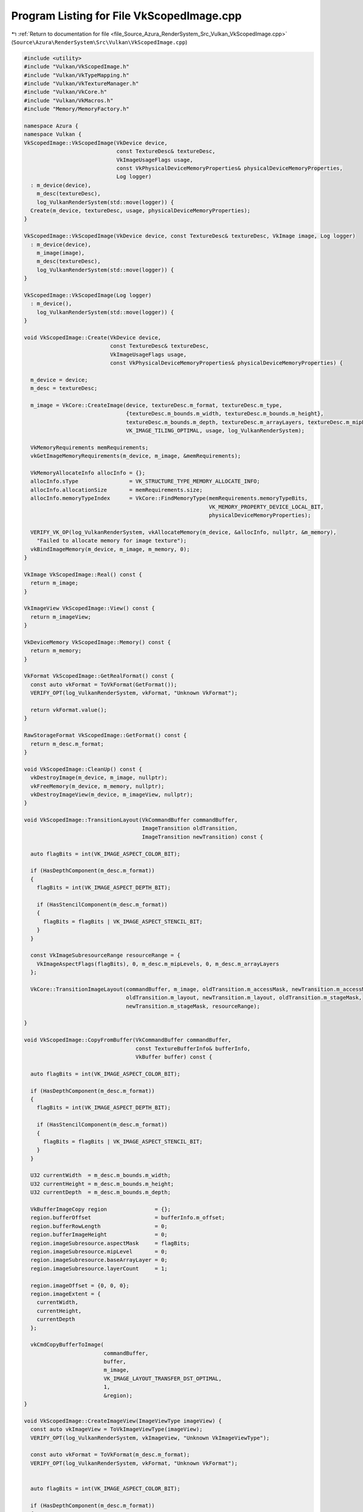 
.. _program_listing_file_Source_Azura_RenderSystem_Src_Vulkan_VkScopedImage.cpp:

Program Listing for File VkScopedImage.cpp
==========================================

|exhale_lsh| :ref:`Return to documentation for file <file_Source_Azura_RenderSystem_Src_Vulkan_VkScopedImage.cpp>` (``Source\Azura\RenderSystem\Src\Vulkan\VkScopedImage.cpp``)

.. |exhale_lsh| unicode:: U+021B0 .. UPWARDS ARROW WITH TIP LEFTWARDS

.. code-block:: cpp

   #include <utility>
   #include "Vulkan/VkScopedImage.h"
   #include "Vulkan/VkTypeMapping.h"
   #include "Vulkan/VkTextureManager.h"
   #include "Vulkan/VkCore.h"
   #include "Vulkan/VkMacros.h"
   #include "Memory/MemoryFactory.h"
   
   namespace Azura {
   namespace Vulkan {
   VkScopedImage::VkScopedImage(VkDevice device,
                                const TextureDesc& textureDesc,
                                VkImageUsageFlags usage,
                                const VkPhysicalDeviceMemoryProperties& physicalDeviceMemoryProperties,
                                Log logger)
     : m_device(device),
       m_desc(textureDesc),
       log_VulkanRenderSystem(std::move(logger)) {
     Create(m_device, textureDesc, usage, physicalDeviceMemoryProperties);
   }
   
   VkScopedImage::VkScopedImage(VkDevice device, const TextureDesc& textureDesc, VkImage image, Log logger) 
     : m_device(device),
       m_image(image),
       m_desc(textureDesc),
       log_VulkanRenderSystem(std::move(logger)) {
   }
   
   VkScopedImage::VkScopedImage(Log logger)
     : m_device(),
       log_VulkanRenderSystem(std::move(logger)) {
   }
   
   void VkScopedImage::Create(VkDevice device,
                              const TextureDesc& textureDesc,
                              VkImageUsageFlags usage,
                              const VkPhysicalDeviceMemoryProperties& physicalDeviceMemoryProperties) {
   
     m_device = device;
     m_desc = textureDesc;
   
     m_image = VkCore::CreateImage(device, textureDesc.m_format, textureDesc.m_type,
                                   {textureDesc.m_bounds.m_width, textureDesc.m_bounds.m_height},
                                   textureDesc.m_bounds.m_depth, textureDesc.m_arrayLayers, textureDesc.m_mipLevels,
                                   VK_IMAGE_TILING_OPTIMAL, usage, log_VulkanRenderSystem);
   
     VkMemoryRequirements memRequirements;
     vkGetImageMemoryRequirements(m_device, m_image, &memRequirements);
   
     VkMemoryAllocateInfo allocInfo = {};
     allocInfo.sType                = VK_STRUCTURE_TYPE_MEMORY_ALLOCATE_INFO;
     allocInfo.allocationSize       = memRequirements.size;
     allocInfo.memoryTypeIndex      = VkCore::FindMemoryType(memRequirements.memoryTypeBits,
                                                             VK_MEMORY_PROPERTY_DEVICE_LOCAL_BIT,
                                                             physicalDeviceMemoryProperties);
   
     VERIFY_VK_OP(log_VulkanRenderSystem, vkAllocateMemory(m_device, &allocInfo, nullptr, &m_memory),
       "Failed to allocate memory for image texture");
     vkBindImageMemory(m_device, m_image, m_memory, 0);
   }
   
   VkImage VkScopedImage::Real() const {
     return m_image;
   }
   
   VkImageView VkScopedImage::View() const {
     return m_imageView;
   }
   
   VkDeviceMemory VkScopedImage::Memory() const {
     return m_memory;
   }
   
   VkFormat VkScopedImage::GetRealFormat() const {
     const auto vkFormat = ToVkFormat(GetFormat());
     VERIFY_OPT(log_VulkanRenderSystem, vkFormat, "Unknown VkFormat");
   
     return vkFormat.value();
   }
   
   RawStorageFormat VkScopedImage::GetFormat() const {
     return m_desc.m_format;
   }
   
   void VkScopedImage::CleanUp() const {
     vkDestroyImage(m_device, m_image, nullptr);
     vkFreeMemory(m_device, m_memory, nullptr);
     vkDestroyImageView(m_device, m_imageView, nullptr);
   }
   
   void VkScopedImage::TransitionLayout(VkCommandBuffer commandBuffer,
                                        ImageTransition oldTransition,
                                        ImageTransition newTransition) const {
     
     auto flagBits = int(VK_IMAGE_ASPECT_COLOR_BIT);
   
     if (HasDepthComponent(m_desc.m_format))
     {
       flagBits = int(VK_IMAGE_ASPECT_DEPTH_BIT);
   
       if (HasStencilComponent(m_desc.m_format))
       {
         flagBits = flagBits | VK_IMAGE_ASPECT_STENCIL_BIT;
       }
     }
   
     const VkImageSubresourceRange resourceRange = {
       VkImageAspectFlags(flagBits), 0, m_desc.m_mipLevels, 0, m_desc.m_arrayLayers
     };
   
     VkCore::TransitionImageLayout(commandBuffer, m_image, oldTransition.m_accessMask, newTransition.m_accessMask,
                                   oldTransition.m_layout, newTransition.m_layout, oldTransition.m_stageMask,
                                   newTransition.m_stageMask, resourceRange);
   
   }
   
   void VkScopedImage::CopyFromBuffer(VkCommandBuffer commandBuffer,
                                      const TextureBufferInfo& bufferInfo,
                                      VkBuffer buffer) const {
     
     auto flagBits = int(VK_IMAGE_ASPECT_COLOR_BIT);
   
     if (HasDepthComponent(m_desc.m_format))
     {
       flagBits = int(VK_IMAGE_ASPECT_DEPTH_BIT);
   
       if (HasStencilComponent(m_desc.m_format))
       {
         flagBits = flagBits | VK_IMAGE_ASPECT_STENCIL_BIT;
       }
     }
   
     U32 currentWidth  = m_desc.m_bounds.m_width;
     U32 currentHeight = m_desc.m_bounds.m_height;
     U32 currentDepth  = m_desc.m_bounds.m_depth;
   
     VkBufferImageCopy region               = {};
     region.bufferOffset                    = bufferInfo.m_offset;
     region.bufferRowLength                 = 0;
     region.bufferImageHeight               = 0;
     region.imageSubresource.aspectMask     = flagBits;
     region.imageSubresource.mipLevel       = 0;
     region.imageSubresource.baseArrayLayer = 0;
     region.imageSubresource.layerCount     = 1;
   
     region.imageOffset = {0, 0, 0};
     region.imageExtent = {
       currentWidth,
       currentHeight,
       currentDepth
     };
   
     vkCmdCopyBufferToImage(
                            commandBuffer,
                            buffer,
                            m_image,
                            VK_IMAGE_LAYOUT_TRANSFER_DST_OPTIMAL,
                            1,
                            &region);
   }
   
   void VkScopedImage::CreateImageView(ImageViewType imageView) {
     const auto vkImageView = ToVkImageViewType(imageView);
     VERIFY_OPT(log_VulkanRenderSystem, vkImageView, "Unknown VkImageViewType");
   
     const auto vkFormat = ToVkFormat(m_desc.m_format);
     VERIFY_OPT(log_VulkanRenderSystem, vkFormat, "Unknown VkFormat");
   
   
     auto flagBits = int(VK_IMAGE_ASPECT_COLOR_BIT);
   
     if (HasDepthComponent(m_desc.m_format))
     {
       flagBits = int(VK_IMAGE_ASPECT_DEPTH_BIT);
   
       if (HasStencilComponent(m_desc.m_format))
       {
         flagBits = flagBits | VK_IMAGE_ASPECT_STENCIL_BIT;
       }
     }
   
     VkImageViewCreateInfo viewInfo           = {};
     viewInfo.sType                           = VK_STRUCTURE_TYPE_IMAGE_VIEW_CREATE_INFO;
     viewInfo.image                           = m_image;
     viewInfo.viewType                        = vkImageView.value();
     viewInfo.format                          = vkFormat.value();
     viewInfo.subresourceRange.aspectMask     = flagBits;
     viewInfo.subresourceRange.baseMipLevel   = 0;
     viewInfo.subresourceRange.levelCount     = m_desc.m_mipLevels;
     viewInfo.subresourceRange.baseArrayLayer = 0;
     viewInfo.subresourceRange.layerCount     = m_desc.m_arrayLayers;
   
     VERIFY_VK_OP(log_VulkanRenderSystem, vkCreateImageView(m_device, &viewInfo, nullptr, &m_imageView),
       "Failed to create texture image view");
   }
   } // namespace Vulkan
   } // namespace Azura

